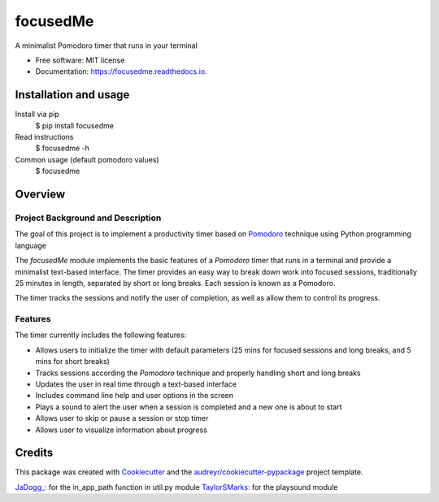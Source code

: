 =========
focusedMe
=========


.. image:: https://img.shields.io/pypi/v/focusedme.svg
        :target: https://pypi.python.org/pypi/focusedme

.. image:: https://travis-ci.com/scopeta/focusedme.svg?branch=master
        :target: https://travis-ci.com/scopeta/focusedme        

.. image:: https://readthedocs.org/projects/focusedme/badge/?version=latest
        :target: https://focusedme.readthedocs.io/en/latest/?badge=latest
        :alt: Documentation Status




A minimalist Pomodoro timer that runs in your terminal


* Free software: MIT license
* Documentation: https://focusedme.readthedocs.io.


Installation and usage
----------------------
Install via pip
    $ pip install focusedme

Read instructions 
    $ focusedme -h

Common usage (default pomodoro values)
    $ focusedme


Overview
--------

Project Background and Description
~~~~~~~~~~~~~~~~~~~~~~~~~~~~~~~~~~

The goal of this project is to implement a productivity timer based on `Pomodoro <https://en.wikipedia.org/wiki/Pomodoro_Technique>`_ technique using Python programming language


The *focusedMe* module implements the basic features of a *Pomodoro* timer that runs in a terminal and provide a minimalist text-based interface. The timer provides an easy way to break down work into focused sessions, traditionally 25 minutes in length, separated by short or long breaks. Each session is known as a Pomodoro.

The timer tracks the sessions and notify the user of completion, as well as allow them to control its progress.

Features
~~~~~~~~
The timer currently includes the following features:

- Allows users to initialize the timer with default parameters (25 mins for focused sessions and long breaks, and 5 mins for short breaks)
- Tracks sessions according the *Pomodoro* technique and properly handling short and long breaks
- Updates the user in real time through a text-based interface
- Includes command line help and user options in the screen
- Plays a sound to alert the user when a session is completed and a new one is about to start
- Allows user to skip or pause a session or stop timer
- Allows user to visualize information about progress


Credits
-------

This package was created with Cookiecutter_ and the `audreyr/cookiecutter-pypackage`_ project template.

.. _Cookiecutter: https://github.com/audreyr/cookiecutter
.. _`audreyr/cookiecutter-pypackage`: https://github.com/audreyr/cookiecutter-pypackage

`JaDogg_: <https://github.com/JaDogg/pydoro>`_ for the in_app_path function in util.py module
`TaylorSMarks: <https://github.com/TaylorSMarks/playsound>`_ for the playsound module